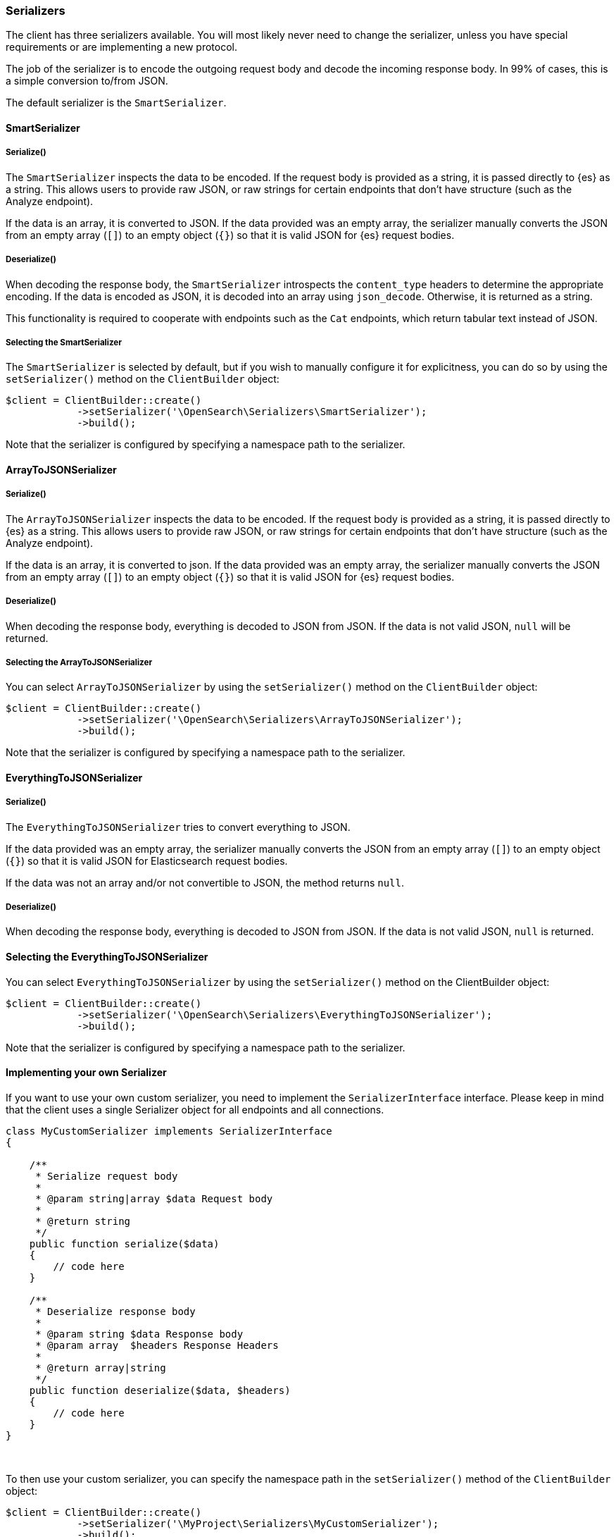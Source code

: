 [[serializers]]
=== Serializers

The client has three serializers available. You will most likely never need
to change the serializer, unless you have special requirements or are 
implementing a new protocol.

The job of the serializer is to encode the outgoing request body and decode the 
incoming response body. In 99% of cases, this is a simple conversion to/from 
JSON.

The default serializer is the `SmartSerializer`.


[discrete]
==== SmartSerializer

[discrete]
===== Serialize()

The `SmartSerializer` inspects the data to be encoded. If the request body is 
provided as a string, it is passed directly to {es} as a string. This allows 
users to provide raw JSON, or raw strings for certain endpoints that don't have 
structure (such as the Analyze endpoint).

If the data is an array, it is converted to JSON. If the data provided was an
empty array, the serializer manually converts the JSON from an empty array 
(`[]`) to an empty object (`{}`) so that it is valid JSON for {es} request 
bodies.


[discrete]
===== Deserialize()

When decoding the response body, the `SmartSerializer` introspects the 
`content_type` headers to determine the appropriate encoding. If the data is
encoded as JSON, it is decoded into an array using `json_decode`. Otherwise, it 
is returned as a string.

This functionality is required to cooperate with endpoints such as the `Cat` 
endpoints, which return tabular text instead of JSON.


[discrete]
===== Selecting the SmartSerializer

The `SmartSerializer` is selected by default, but if you wish to manually 
configure it for explicitness, you can do so by using the `setSerializer()` 
method on the `ClientBuilder` object:

[source,php]
----
$client = ClientBuilder::create()
            ->setSerializer('\OpenSearch\Serializers\SmartSerializer');
            ->build();
----

Note that the serializer is configured by specifying a namespace path to the 
serializer.


[discrete]
==== ArrayToJSONSerializer


[discrete]
===== Serialize()

The `ArrayToJSONSerializer` inspects the data to be encoded. If the request body
is provided as a string, it is passed directly to {es} as a string. This allows 
users to provide raw JSON, or raw strings for certain endpoints that don't have 
structure (such as the Analyze endpoint).

If the data is an array, it is converted to json. If the data provided was an
empty array, the serializer manually converts the JSON from an empty array 
(`[]`) to an empty object (`{}`) so that it is valid JSON for {es} request 
bodies.


[discrete]
===== Deserialize()

When decoding the response body, everything is decoded to JSON from JSON. If the 
data is not valid JSON, `null` will be returned.


[discrete]
===== Selecting the ArrayToJSONSerializer

You can select `ArrayToJSONSerializer` by using the `setSerializer()` method on 
the `ClientBuilder` object:


[source,php]
----
$client = ClientBuilder::create()
            ->setSerializer('\OpenSearch\Serializers\ArrayToJSONSerializer');
            ->build();
----

Note that the serializer is configured by specifying a namespace path to the 
serializer.


[discrete]
==== EverythingToJSONSerializer


[discrete]
===== Serialize()

The `EverythingToJSONSerializer` tries to convert everything to JSON.

If the data provided was an empty array, the serializer manually converts the 
JSON from an empty array (`[]`) to an empty object (`{}`) so that it is valid
JSON for Elasticsearch request bodies.

If the data was not an array and/or not convertible to JSON, the method returns
`null`.


[discrete]
===== Deserialize()

When decoding the response body, everything is decoded to JSON from JSON. If the 
data is not valid JSON, `null` is returned.


[discrete]
==== Selecting the EverythingToJSONSerializer

You can select  `EverythingToJSONSerializer` by using the `setSerializer()` 
method on the ClientBuilder object:

[source,php]
----
$client = ClientBuilder::create()
            ->setSerializer('\OpenSearch\Serializers\EverythingToJSONSerializer');
            ->build();
----

Note that the serializer is configured by specifying a namespace path to the 
serializer.


[discrete]
==== Implementing your own Serializer

If you want to use your own custom serializer, you need to implement the 
`SerializerInterface` interface. Please keep in mind that the client uses a 
single Serializer object for all endpoints and all connections.


[source,php]
----
class MyCustomSerializer implements SerializerInterface
{

    /**
     * Serialize request body
     *
     * @param string|array $data Request body
     *
     * @return string
     */
    public function serialize($data)
    {
        // code here
    }

    /**
     * Deserialize response body
     *
     * @param string $data Response body
     * @param array  $headers Response Headers
     *
     * @return array|string
     */
    public function deserialize($data, $headers)
    {
        // code here
    }
}
----
{zwsp} +

To then use your custom serializer, you can specify the namespace path in the 
`setSerializer()` method of the `ClientBuilder` object:

[source,php]
----
$client = ClientBuilder::create()
            ->setSerializer('\MyProject\Serializers\MyCustomSerializer');
            ->build();
----

Alternatively, if your serializer has a constructor or further initialization 
that should occur before given to the client, you can instantiate an object and 
provide that instead:

[source,php]
----
$mySerializer = new MyCustomSerializer($a, $b, $c);
$mySerializer->setFoo("bar");

$client = ClientBuilder::create()
            ->setSerializer($mySerializer);
            ->build();
----


[discrete]
==== Quick setup

The majority of people will never need to change the default Serializer 
(`SmartSerializer`), but if you need to, it can be done via the 
`setSerializer()` method:

[source,php]
----
$serializer = '\OpenSearch\Serializers\SmartSerializer';
$client = ClientBuilder::create()
            ->setSerializer($serializer)
            ->build();
----